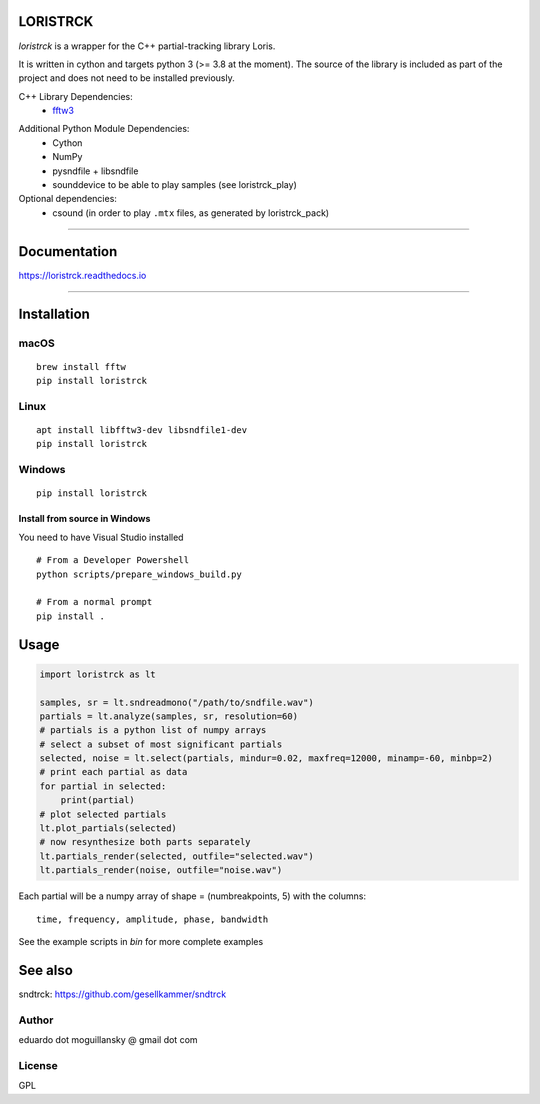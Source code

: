 LORISTRCK
=========

`loristrck` is a wrapper for the C++ partial-tracking library Loris.

It is written in cython and targets python 3 (>= 3.8 at the moment). The source of the library is included 
as part of the project and does not need to be installed previously.


C++ Library Dependencies:
  * fftw3_

.. _fftw3: http://www.fftw.org


Additional Python Module Dependencies:
  * Cython
  * NumPy
  * pysndfile + libsndfile
  * sounddevice to be able to play samples (see loristrck_play)


Optional dependencies:
  * csound (in order to play ``.mtx`` files, as generated by loristrck_pack)

--------------

Documentation
=============

https://loristrck.readthedocs.io

---------------

Installation
============

macOS
-----

::

    brew install fftw
    pip install loristrck


Linux
-----

::

    apt install libfftw3-dev libsndfile1-dev
    pip install loristrck


Windows
-------

::

    pip install loristrck


Install from source in Windows
~~~~~~~~~~~~~~~~~~~~~~~~~~~~~~

You need to have Visual Studio installed

::

    # From a Developer Powershell
    python scripts/prepare_windows_build.py

    # From a normal prompt
    pip install .



Usage
=====

.. code-block:: python

   import loristrck as lt

   samples, sr = lt.sndreadmono("/path/to/sndfile.wav")
   partials = lt.analyze(samples, sr, resolution=60)
   # partials is a python list of numpy arrays
   # select a subset of most significant partials
   selected, noise = lt.select(partials, mindur=0.02, maxfreq=12000, minamp=-60, minbp=2)
   # print each partial as data
   for partial in selected:
       print(partial)
   # plot selected partials
   lt.plot_partials(selected)
   # now resynthesize both parts separately 
   lt.partials_render(selected, outfile="selected.wav")
   lt.partials_render(noise, outfile="noise.wav")
   

Each partial will be a numpy array of shape = (numbreakpoints, 5)
with the columns::

  time, frequency, amplitude, phase, bandwidth


See the example scripts in `bin` for more complete examples


See also
========

sndtrck: https://github.com/gesellkammer/sndtrck


Author
------

eduardo dot moguillansky @ gmail dot com


License
-------

GPL
